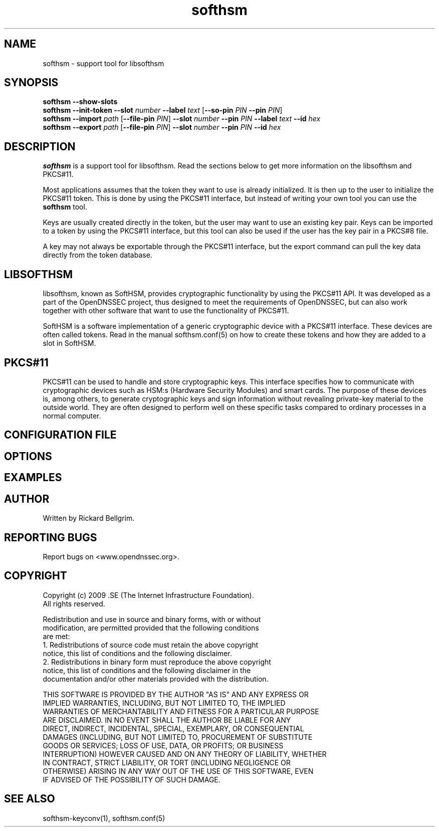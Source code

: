 ./" $Id$

.TH softhsm 1 "17 December 2009"

.SH NAME
softhsm \- support tool for libsofthsm

.SH SYNOPSIS

.B softhsm --show-slots
.br
.B softhsm --init-token
\fB--slot \fInumber\fR \fB--label \fItext\fR [\fB--so-pin \fIPIN\fR \fB--pin \fIPIN\fR]
.br
.B softhsm --import \fIpath\fR
[\fB--file-pin \fIPIN\fR] \fB--slot \fInumber\fR \fB--pin \fIPIN\fR \fB--label \fItext\fR \fB--id \fIhex\fR
.br
.B softhsm --export \fIpath\fR
[\fB--file-pin \fIPIN\fR] \fB--slot \fInumber\fR \fB--pin \fIPIN\fR \fB--id \fIhex\fR

.SH DESCRIPTION

\fBsofthsm\fR is a support tool for libsofthsm. Read the sections below to get more information on 
the libsofthsm and PKCS#11.

Most applications assumes that the token they want to use is already initialized. It is then up to the user
to initialize the PKCS#11 token. This is done by using the PKCS#11 interface, but instead of writing your own
tool you can use the \fBsofthsm\fR tool.

Keys are usually created directly in the token, but the user may want to use an existing key pair.
Keys can be imported to a token by using the PKCS#11 interface, but this tool can also be used if the
user has the key pair in a PKCS#8 file.

A key may not always be exportable through the PKCS#11 interface, but the export command can
pull the key data directly from the token database.

.SH LIBSOFTHSM

libsofthsm, known as SoftHSM, provides cryptographic functionality by using the PKCS#11 API. 
It was developed as a part of the OpenDNSSEC project, thus designed to meet the requirements 
of OpenDNSSEC, but can also work together with other software that want to use the functionality
of PKCS#11.

SoftHSM is a software implementation of a generic cryptographic device with a PKCS#11 interface.
These devices are often called tokens. Read in the manual softhsm.conf(5) on how to create these 
tokens and how they are added to a slot in SoftHSM.

.SH PKCS#11

PKCS#11 can be used to handle and store cryptographic keys. This interface 
specifies how to communicate with cryptographic devices such as HSM:s 
(Hardware Security Modules) and smart cards. The purpose of these devices 
is, among others, to generate cryptographic keys and sign information without 
revealing private-key material to the outside world. They are often designed 
to perform well on these specific tasks compared to ordinary processes in a normal computer.

.SH CONFIGURATION FILE

.SH OPTIONS

.SH EXAMPLES

.SH AUTHOR

Written by Rickard Bellgrim.

.SH REPORTING BUGS

Report bugs on <www.opendnssec.org>. 

.SH COPYRIGHT

Copyright (c) 2009 .SE (The Internet Infrastructure Foundation).
.br
All rights reserved.

Redistribution and use in source and binary forms, with or without
.br
modification, are permitted provided that the following conditions
.br
are met:
.br
1. Redistributions of source code must retain the above copyright
.br
   notice, this list of conditions and the following disclaimer.
.br
2. Redistributions in binary form must reproduce the above copyright
.br
   notice, this list of conditions and the following disclaimer in the
.br
   documentation and/or other materials provided with the distribution.

THIS SOFTWARE IS PROVIDED BY THE AUTHOR "AS IS" AND ANY EXPRESS OR
.br
IMPLIED WARRANTIES, INCLUDING, BUT NOT LIMITED TO, THE IMPLIED
.br
WARRANTIES OF MERCHANTABILITY AND FITNESS FOR A PARTICULAR PURPOSE
.br
ARE DISCLAIMED. IN NO EVENT SHALL THE AUTHOR BE LIABLE FOR ANY
.br
DIRECT, INDIRECT, INCIDENTAL, SPECIAL, EXEMPLARY, OR CONSEQUENTIAL
.br
DAMAGES (INCLUDING, BUT NOT LIMITED TO, PROCUREMENT OF SUBSTITUTE
.br
GOODS OR SERVICES; LOSS OF USE, DATA, OR PROFITS; OR BUSINESS
.br
INTERRUPTION) HOWEVER CAUSED AND ON ANY THEORY OF LIABILITY, WHETHER
.br
IN CONTRACT, STRICT LIABILITY, OR TORT (INCLUDING NEGLIGENCE OR
.br
OTHERWISE) ARISING IN ANY WAY OUT OF THE USE OF THIS SOFTWARE, EVEN
.br
IF ADVISED OF THE POSSIBILITY OF SUCH DAMAGE.

.SH "SEE ALSO"
softhsm-keyconv(1), softhsm.conf(5)
